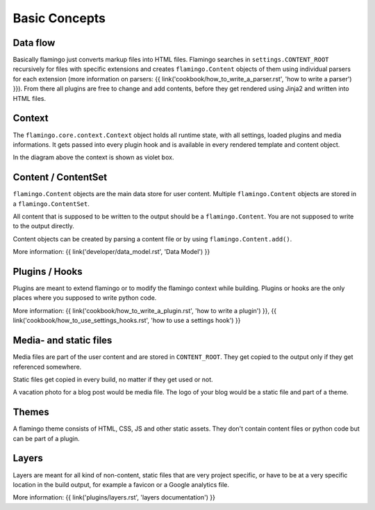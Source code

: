 

Basic Concepts
==============

Data flow
---------

.. image:: data-flow.png

Basically flamingo just converts markup files into HTML files. Flamingo searches
in ``settings.CONTENT_ROOT`` recursively for files with specific extensions
and creates ``flamingo.Content`` objects of them using individual parsers for
each extension
(more information on parsers:
{{ link('cookbook/how_to_write_a_parser.rst', 'how to write a parser') }}).
From there all plugins are free to change and add contents, before they get
rendered using Jinja2 and written into HTML files.


Context
-------

The ``flamingo.core.context.Context`` object holds all runtime state, with all
settings, loaded plugins and media informations. It gets passed into every
plugin hook and is available in every rendered template and content object.

In the diagram above the context is shown as violet box.


Content / ContentSet
--------------------

``flamingo.Content`` objects are the main data store for user content.
Multiple ``flamingo.Content`` objects are stored in a ``flamingo.ContentSet``.

All content that is supposed to be written to the output should be a
``flamingo.Content``. You are not supposed to write to the output directly.

Content objects can be created by parsing a content file or by using
``flamingo.Content.add()``.

More information: {{ link('developer/data_model.rst', 'Data Model') }}


Plugins / Hooks
---------------

Plugins are meant to extend flamingo or to modify the flamingo context while
building. Plugins or hooks are the only places where you supposed to write
python code.

More information:
{{ link('cookbook/how_to_write_a_plugin.rst', 'how to write a plugin') }},
{{ link('cookbook/how_to_use_settings_hooks.rst', 'how to use a settings hook') }}


Media- and static files
-----------------------

Media files are part of the user content and are stored in ``CONTENT_ROOT``.
They get copied to the output only if they get referenced somewhere.

Static files get copied in every build, no matter if they get used or not.

A vacation photo for a blog post would be media file. The logo of your blog
would be a static file and part of a theme.


Themes
------

A flamingo theme consists of HTML, CSS, JS and other static assets.
They don't contain content files or python code but can be part of a plugin.


Layers
------

Layers are meant for all kind of non-content, static files that are very
project specific, or have to be at a very specific location in the build
output, for example a favicon or a Google analytics file.

More information: {{ link('plugins/layers.rst', 'layers documentation') }}
